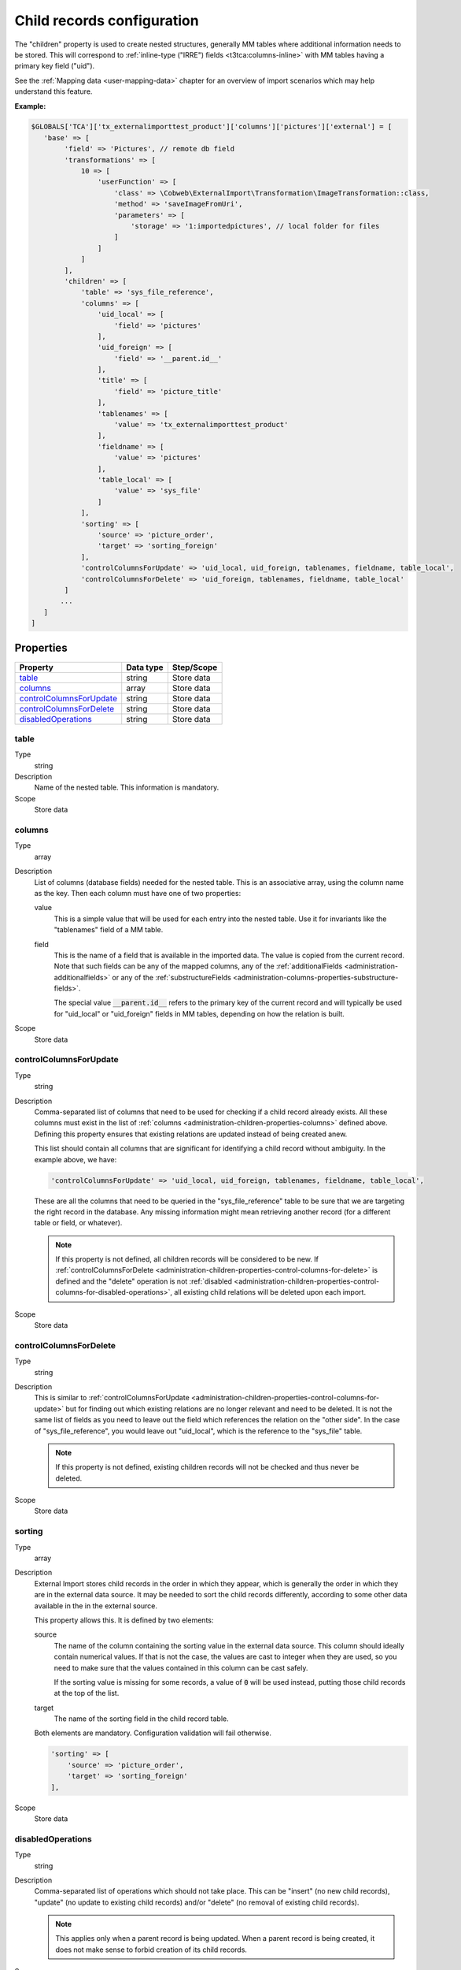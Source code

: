 ﻿.. include:: ../../Includes.txt


.. _administration-children:

Child records configuration
^^^^^^^^^^^^^^^^^^^^^^^^^^^

The "children" property is used to create nested structures, generally
MM tables where additional information needs to be stored. This will
correspond to :ref:`inline-type ("IRRE") fields <t3tca:columns-inline>`
with MM tables having a primary key field ("uid").

See the :ref:`Mapping data <user-mapping-data>` chapter for an overview of import
scenarios which may help understand this feature.


**Example:**

.. code-block:: php

      $GLOBALS['TCA']['tx_externalimporttest_product']['columns']['pictures']['external'] = [
         'base' => [
              'field' => 'Pictures', // remote db field
              'transformations' => [
                  10 => [
                      'userFunction' => [
                          'class' => \Cobweb\ExternalImport\Transformation\ImageTransformation::class,
                          'method' => 'saveImageFromUri',
                          'parameters' => [
                              'storage' => '1:importedpictures', // local folder for files
                          ]
                      ]
                  ]
              ],
              'children' => [
                  'table' => 'sys_file_reference',
                  'columns' => [
                      'uid_local' => [
                          'field' => 'pictures'
                      ],
                      'uid_foreign' => [
                          'field' => '__parent.id__'
                      ],
                      'title' => [
                          'field' => 'picture_title'
                      ],
                      'tablenames' => [
                          'value' => 'tx_externalimporttest_product'
                      ],
                      'fieldname' => [
                          'value' => 'pictures'
                      ],
                      'table_local' => [
                          'value' => 'sys_file'
                      ]
                  ],
                  'sorting' => [
                      'source' => 'picture_order',
                      'target' => 'sorting_foreign'
                  ],
                  'controlColumnsForUpdate' => 'uid_local, uid_foreign, tablenames, fieldname, table_local',
                  'controlColumnsForDelete' => 'uid_foreign, tablenames, fieldname, table_local'
              ]
             ...
         ]
      ]


.. _administration-children-properties:

Properties
""""""""""

.. container:: ts-properties

   ========================= ==================== ===================
   Property                  Data type            Step/Scope
   ========================= ==================== ===================
   table_                    string               Store data
   columns_                  array                Store data
   controlColumnsForUpdate_  string               Store data
   controlColumnsForDelete_  string               Store data
   disabledOperations_       string               Store data
   ========================= ==================== ===================


.. _administration-children-properties-table:

table
~~~~~

Type
  string

Description
  Name of the nested table. This information is mandatory.

Scope
  Store data


.. _administration-children-properties-columns:

columns
~~~~~~~

Type
  array

Description
  List of columns (database fields) needed for the nested table. This is an
  associative array, using the column name as the key. Then each column must
  have one of two properties:

  value
    This is a simple value that will be used for each entry into the nested table.
    Use it for invariants like the "tablenames" field of a MM table.

  field
    This is the name of a field that is available in the imported data. The value
    is copied from the current record. Note that such fields can be any of the mapped
    columns, any of the :ref:`additionalFields <administration-additionalfields>` or
    any of the :ref:`substructureFields <administration-columns-properties-substructure-fields>`.

    The special value :code:`__parent.id__` refers to the primary key of the current
    record and will typically be used for "uid_local" or "uid_foreign" fields in MM
    tables, depending on how the relation is built.

Scope
  Store data


.. _administration-children-properties-control-columns-for-update:

controlColumnsForUpdate
~~~~~~~~~~~~~~~~~~~~~~~

Type
  string

Description
  Comma-separated list of columns that need to be used for checking if a child record
  already exists. All these columns must exist in the list of :ref:`columns <administration-children-properties-columns>`
  defined above. Defining this property ensures that existing relations are updated
  instead of being created anew.

  This list should contain all columns that are significant for identifying a child
  record without ambiguity. In the example above, we have:

  .. code-block:: php

      'controlColumnsForUpdate' => 'uid_local, uid_foreign, tablenames, fieldname, table_local',

  These are all the columns that need to be queried in the "sys_file_reference" table to be sure
  that we are targeting the right record in the database. Any missing information might mean retrieving
  another record (for a different table or field, or whatever).

  .. note::

     If this property is not defined, all children records will be considered to be new.
     If :ref:`controlColumnsForDelete <administration-children-properties-control-columns-for-delete>`
     is defined and the "delete" operation is not :ref:`disabled <administration-children-properties-control-columns-for-disabled-operations>`,
     all existing child relations will be deleted upon each import.

Scope
  Store data


.. _administration-children-properties-control-columns-for-delete:

controlColumnsForDelete
~~~~~~~~~~~~~~~~~~~~~~~

Type
  string

Description
  This is similar to :ref:`controlColumnsForUpdate <administration-children-properties-control-columns-for-update>`
  but for finding out which existing relations are no longer relevant and need to be
  deleted. It is not the same list of fields as you need to leave out the field
  which references the relation on the "other side". In the case of "sys_file_reference",
  you would leave out "uid_local", which is the reference to the "sys_file" table.

  .. note::

     If this property is not defined, existing children records will not be checked and thus
     never be deleted.

Scope
  Store data


.. _administration-children-properties-sorting:

sorting
~~~~~~~

Type
  array

Description
  External Import stores child records in the order in which they appear, which is generally
  the order in which they are in the external data source. It may be needed to sort the child
  records differently, according to some other data available in the in the external source.

  This property allows this. It is defined by two elements:

  source
    The name of the column containing the sorting value in the external data source.
    This column should ideally contain numerical values. If that is not the case, the values
    are cast to integer when they are used, so you need to make sure that the values contained
    in this column can be cast safely.

    If the sorting value is missing for some records, a value of :code:`0` will be used
    instead, putting those child records at the top of the list.

  target
    The name of the sorting field in the child record table.

  Both elements are mandatory. Configuration validation will fail otherwise.

  .. code-block:: php

      'sorting' => [
          'source' => 'picture_order',
          'target' => 'sorting_foreign'
      ],

Scope
  Store data


.. _administration-children-properties-disabled-operations:
.. _administration-children-properties-control-columns-for-disabled-operations:

disabledOperations
~~~~~~~~~~~~~~~~~~

Type
  string

Description
  Comma-separated list of operations which should not take place. This can be "insert"
  (no new child records), "update" (no update to existing child records) and/or
  "delete" (no removal of existing child records).

  .. note::

     This applies only when a parent record is being updated. When a parent record
     is being created, it does not make sense to forbid creation of its child records.

Scope
  Store data
